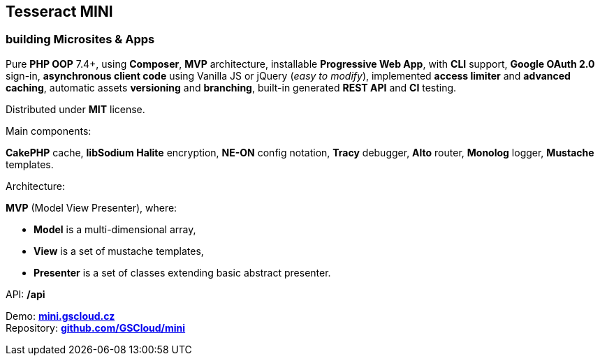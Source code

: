 == Tesseract MINI

=== building Microsites & Apps

Pure *PHP OOP* 7.4+, using *Composer*, *MVP* architecture, installable
*Progressive Web App*, with *CLI* support, *Google OAuth 2.0* sign-in,
*asynchronous client code* using Vanilla JS or jQuery (_easy to
modify_), implemented *access limiter* and *advanced caching*, automatic
assets *versioning* and *branching*, built-in generated *REST API* and
*CI* testing.

Distributed under *MIT* license.

Main components:

*CakePHP* cache, *libSodium Halite* encryption, *NE-ON* config notation,
*Tracy* debugger, *Alto* router, *Monolog* logger, *Mustache* templates.

Architecture:

*MVP* (Model View Presenter), where:

* *Model* is a multi-dimensional array,
* *View* is a set of mustache templates,
* *Presenter* is a set of classes extending basic abstract presenter.

API: */api*

Demo: *https://mini.gscloud.cz[mini.gscloud.cz]* +
Repository: *https://github.com/GSCloud/mini[github.com/GSCloud/mini]*
